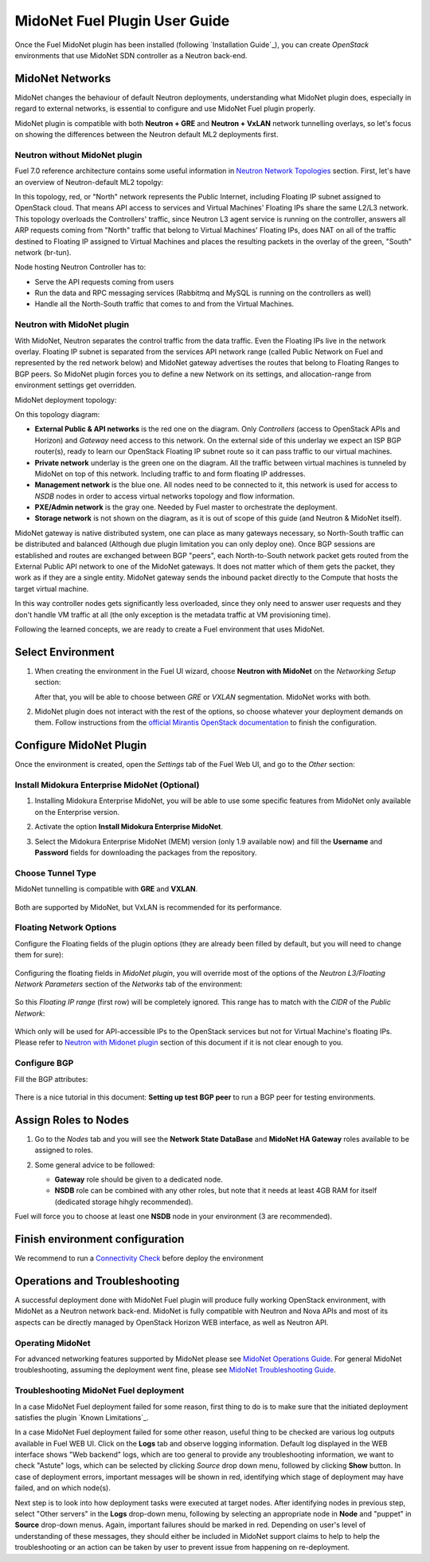 
.. raw:: pdf

   PageBreak oneColumn


MidoNet Fuel Plugin User Guide
==============================

Once the Fuel MidoNet plugin has been installed (following
`Installation Guide`_), you can create *OpenStack* environments that use
MidoNet SDN controller as a Neutron back-end.

MidoNet Networks
----------------

MidoNet changes the behaviour of default Neutron deployments, understanding
what MidoNet plugin does, especially in regard to external networks, is
essential to configure and use MidoNet Fuel plugin properly.

MidoNet plugin is compatible with both **Neutron + GRE** and
**Neutron + VxLAN** network tunnelling overlays, so let's focus on showing
the differences between the Neutron default ML2 deployments first.

Neutron without MidoNet plugin
``````````````````````````````

Fuel 7.0 reference architecture contains some useful information in
`Neutron Network Topologies`_ section. First, let's have an overview of
Neutron-default ML2 topolgy:

.. image:: ../images/fuelml2gre.png
   :width: 100%

In this topology, red, or "North" network represents the Public Internet,
including Floating IP subnet assigned to OpenStack cloud. That means API access
to services and Virtual Machines' Floating IPs share the same L2/L3 network.
This topology overloads the Controllers' traffic, since Neutron L3 agent
service is running on the controller, answers all ARP requests coming from
"North" traffic that belong to Virtual Machines' Floating IPs, does NAT on all
of the traffic destined to Floating IP assigned to Virtual Machines and places
the resulting packets in the overlay of the green, "South" network (br-tun).

Node hosting Neutron Controller has to:

- Serve the API requests coming from users
- Run the data and RPC messaging services (Rabbitmq and MySQL is running on the
  controllers as well)
- Handle all the North-South traffic that comes to and from the Virtual Machines.


Neutron with MidoNet plugin
```````````````````````````

With MidoNet, Neutron separates the control traffic from the data traffic.
Even the Floating IPs live in the network overlay. Floating IP subnet is
separated from the services API network range (called Public Network on Fuel
and represented by the red network below) and MidoNet gateway advertises the
routes that belong to Floating Ranges to BGP peers. So MidoNet plugin forces
you to define a new Network on its settings, and allocation-range from
environment settings get overridden.

MidoNet deployment topology:

.. image:: ../images/midonet_fuel.png
   :width: 100%

On this topology diagram:

- **External Public & API networks** is the red one on the diagram. Only
  *Controllers* (access to OpenStack APIs and Horizon) and *Gateway* need
  access to this network. On the external side of this underlay we expect
  an ISP BGP router(s), ready to learn our OpenStack Floating IP subnet
  route so it can pass traffic to our virtual machines.

- **Private network** underlay is the green one on the diagram. All the traffic
  between virtual machines is tunneled by MidoNet on top of this network.
  Including traffic to and form floating IP addresses.

- **Management network** is the blue one. All nodes need to be connected to
  it, this network is used for access to *NSDB* nodes in order to access
  virtual networks topology and flow information.

- **PXE/Admin network** is the gray one. Needed by Fuel master to orchestrate
  the deployment.

- **Storage network** is not shown on the diagram, as it is out of scope of
  this guide (and Neutron & MidoNet itself).


MidoNet gateway is native distributed system, one can place as many gateways
necessary, so North-South traffic can be distributed and balanced (Although due
plugin limitation you can only deploy one). Once BGP sessions are established
and routes are exchanged between BGP "peers", each North-to-South network packet
gets routed from the External Public API network to one of the MidoNet gateways.
It does not matter which of them gets the packet, they work as if they are a
single entity. MidoNet gateway sends the inbound packet directly to the Compute
that hosts the target virtual machine.

In this way controller nodes gets significantly less overloaded, since they
only need to answer user requests and they don't handle VM traffic at all
(the only exception is the metadata traffic at VM provisioning time).

Following the learned concepts, we are ready to create a Fuel environment
that uses MidoNet.


Select Environment
------------------

#. When creating the environment in the Fuel UI wizard, choose **Neutron with
   MidoNet** on the *Networking Setup* section:

   .. image:: ../images/tunneling.png
      :width: 75%

   After that, you will be able to choose between *GRE* or *VXLAN* segmentation.
   MidoNet works with both.

#. MidoNet plugin does not interact with the rest of the options, so choose
   whatever your deployment demands on them. Follow instructions from the
   `official Mirantis OpenStack documentation`_ to finish the configuration.


Configure MidoNet Plugin
------------------------

Once the environment is created, open the *Settings* tab of the Fuel Web UI, and
go to the *Other* section:

   .. image:: ../images/other.png
      :width: 75%

Install Midokura Enterprise MidoNet (Optional)
``````````````````````````````````````````````

#. Installing Midokura Enterprise MidoNet, you will be able to use some specific
   features from MidoNet only available on the Enterprise version.

#. Activate the option **Install Midokura Enterprise MidoNet**.

   .. image:: ../images/mem.png
      :width: 75%

#. Select the Midokura Enterprise MidoNet (MEM) version (only 1.9 available now)
   and fill the **Username** and **Password** fields for downloading the
   packages from the repository.

   .. image:: ../images/mem_credentials.png
      :width: 75%


Choose Tunnel Type
``````````````````

MidoNet tunnelling is compatible with **GRE** and **VXLAN**.


   .. image:: ../images/tunnel_type.png
      :width: 75%

Both are supported by MidoNet, but VxLAN is recommended for its performance.

Floating Network Options
````````````````````````

Configure the Floating fields of the plugin options (they are already been
filled by default, but you will need to change them for sure):


   .. image:: ../images/floating_network.png
      :width: 75%


Configuring the floating fields in *MidoNet plugin*, you will override most of the
options of the *Neutron L3/Floating Network Parameters* section of the
*Networks* tab of the environment:

   .. image:: ../images/overridden_options.png
      :width: 75%

So this *Floating IP range* (first row) will be completely ignored. This
range has to match with the *CIDR* of the *Public Network*:

   .. image:: ../images/public_network.png
      :width: 75%

Which only will be used for API-accessible IPs to the OpenStack services but not
for Virtual Machine's floating IPs.  Please refer to `Neutron with Midonet
plugin`_ section of this document if it is not clear enough to you.

Configure BGP
`````````````

Fill the BGP attributes:


   .. image:: ../images/bgp_params.png
      :width: 75%

There is a nice tutorial in this document: **Setting up test BGP peer** to run a
BGP peer for testing environments.


Assign Roles to Nodes
---------------------

#. Go to the *Nodes* tab and you will see the **Network State DataBase** and
   **MidoNet HA Gateway** roles available to be assigned to roles.

   .. image:: ../images/nodes_to_roles.png
      :width: 75%

#. Some general advice to be followed:

   - **Gateway** role should be given to a dedicated node.
   - **NSDB** role can be combined with any other roles, but note that it needs
     at least 4GB RAM for itself (dedicated storage hihgly recommended).


Fuel will force you to choose at least one **NSDB** node in your environment (3
are recommended). 


Finish environment configuration
--------------------------------

We recommend to run a `Connectivity Check`_ before deploy the environment

Operations and Troubleshooting
------------------------------

A successful deployment done with MidoNet Fuel plugin will produce fully
working OpenStack environment, with MidoNet as a Neutron network back-end.
MidoNet is fully compatible with Neutron and Nova APIs and most of its
aspects can be directly managed by OpenStack Horizon WEB interface, as well
as Neutron API.

Operating MidoNet
`````````````````

For advanced networking features supported by MidoNet please
see `MidoNet Operations Guide`_. For general MidoNet troubleshooting, assuming
the deployment went fine, please see `MidoNet Troubleshooting Guide`_.

.. _MidoNet Operations Guide: https://docs.midonet.org/docs/v2015.06/en/operations-guide/content/index.html
.. _MidoNet Troubleshooting Guide: https://docs.midonet.org/docs/v2015.06/en/troubleshooting-guide/content/index.html
.. _`Connectivity Check`: https://docs.mirantis.com/openstack/fuel/fuel-8.0/user-guide.html#verify-networks



Troubleshooting MidoNet Fuel deployment
```````````````````````````````````````

In a case MidoNet Fuel deployment failed for some reason, first thing to
do is to make sure that the initiated deployment satisfies the plugin
`Known Limitations`_.

In a case MidoNet Fuel deployment failed for some other reason, useful thing
to be checked are various log outputs available in Fuel WEB UI. Click on the
**Logs** tab and observe logging information. Default log displayed in the
WEB interface shows "Web backend" logs, which are too general to provide
any troubleshooting information, we want to check "Astute" logs, which can be
selected by clicking *Source* drop down menu, followed by clicking **Show**
button. In case of deployment errors, important messages will be shown in red,
identifying which stage of deployment may have failed, and on which node(s).

Next step is to look into how deployment tasks were executed at target nodes.
After identifying nodes in previous step, select "Other servers" in the
**Logs** drop-down menu, following by selecting an appropriate node in
**Node** and "puppet" in **Source** drop-down menus. Again, important failures
should be marked in red. Depending on user's level of understanding of these
messages, they should either be included in MidoNet support claims to help
to help the troubleshooting or an action can be taken by user to prevent issue
from happening on re-deployment.


.. _`Neutron Network Topologies`: https://docs.mirantis.com/openstack/fuel/fuel-7.0/reference-architecture.html#neutron-with-gre-segmentation-and-ovs
.. _`official Mirantis OpenStack documentation`: https://docs.mirantis.com/openstack/fuel/fuel-7.0/user-guide.html#create-a-new-openstack-environment
